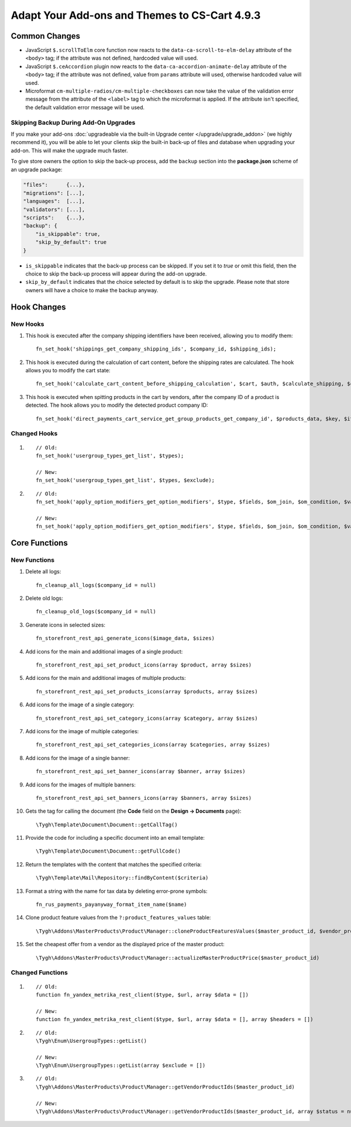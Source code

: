 **********************************************
Adapt Your Add-ons and Themes to CS-Cart 4.9.3
**********************************************

==============
Common Changes
==============

* JavaScript ``$.scrollToElm`` core function now reacts to the ``data-ca-scroll-to-elm-delay`` attribute of the ``<body>`` tag; if the attribute was not defined, hardcoded value will used.

* JavaScript ``$.ceAccordion`` plugin now reacts to the ``data-ca-accordion-animate-delay`` attribute of the ``<body>`` tag; if the attribute was not defined, value from ``params`` attribute will used, otherwise hardcoded value will used.

* Microformat ``cm-multiple-radios/cm-multiple-checkboxes`` can now take the value of the validation error message from the attribute of the ``<label>`` tag to which the microformat is applied. If the attribute isn't specified, the default validation error message will be used.

--------------------------------------
Skipping Backup During Add-On Upgrades
--------------------------------------

If you make your add-ons :doc:`upgradeable via the built-in Upgrade center </upgrade/upgrade_addon>` (we highly recommend it), you will be able to let your clients skip the built-in back-up of files and database when upgrading your add-on. This will make the upgrade much faster.

To give store owners the option to skip the back-up process, add the ``backup`` section into the **package.json** scheme of an upgrade package:

.. code-block:: json

    "files":      {...},
    "migrations": [...],
    "languages":  [...],
    "validators": [...],
    "scripts":    {...},
    "backup": {
        "is_skippable": true,
        "skip_by_default": true
    }


* ``is_skippable`` indicates that the back-up process can be skipped. If you set it to *true* or omit this field, then the choice to skip the back-up process will appear during the add-on upgrade.

* ``skip_by_default`` indicates that the choice selected by default is to skip the upgrade. Please note that store owners will have a choice to make the backup anyway.

============
Hook Changes
============

---------
New Hooks
---------

#. This hook is executed after the company shipping identifiers have been received, allowing you to modify them::

     fn_set_hook('shippings_get_company_shipping_ids', $company_id, $shipping_ids);

#. This hook is executed during the calculation of cart content, before the shipping rates are calculated. The hook allows you to modify the cart state::

     fn_set_hook('calculate_cart_content_before_shipping_calculation', $cart, $auth, $calculate_shipping, $calculate_taxes, $options_style, $apply_cart_promotions);

#. This hook is executed when spitting products in the cart by vendors, after the company ID of a product is detected. The hook allows you to modify the detected product company ID::

     fn_set_hook('direct_payments_cart_service_get_group_products_get_company_id', $products_data, $key, $item, $vendor_id)` - 

-------------
Changed Hooks
-------------

#.

   ::

     // Old:
     fn_set_hook('usergroup_types_get_list', $types);

     // New:
     fn_set_hook('usergroup_types_get_list', $types, $exclude);

#.

  ::

    // Old:
    fn_set_hook('apply_option_modifiers_get_option_modifiers', $type, $fields, $om_join, $om_condition, $variant_ids);

    // New:
    fn_set_hook('apply_option_modifiers_get_option_modifiers', $type, $fields, $om_join, $om_condition, $variant_ids, $selected_options);

==============
Core Functions
==============

-------------
New Functions
-------------

#. Delete all logs:: 

     fn_cleanup_all_logs($company_id = null)

#. Delete old logs::

     fn_cleanup_old_logs($company_id = null)

#. Generate icons in selected sizes::

     fn_storefront_rest_api_generate_icons($image_data, $sizes)

#. Add icons for the main and additional images of a single product::

     fn_storefront_rest_api_set_product_icons(array $product, array $sizes)

#. Add icons for the main and additional images of multiple products::

     fn_storefront_rest_api_set_products_icons(array $products, array $sizes)

#. Add icons for the image of a single category::

     fn_storefront_rest_api_set_category_icons(array $category, array $sizes)

#. Add icons for the image of multiple categories::

     fn_storefront_rest_api_set_categories_icons(array $categories, array $sizes)

#. Add icons for the image of a single banner::

     fn_storefront_rest_api_set_banner_icons(array $banner, array $sizes)

#. Add icons for the images of multiple banners::

     fn_storefront_rest_api_set_banners_icons(array $banners, array $sizes)

#. Gets the tag for calling the document (the **Code** field on the **Design → Documents** page)::

     \Tygh\Template\Document\Document::getCallTag()

#. Provide the code for including a specific document into an email template::

     \Tygh\Template\Document\Document::getFullCode()

#. Return the templates with the content that matches the specified criteria::

     \Tygh\Template\Mail\Repository::findByContent($criteria)

#. Format a string with the name for tax data by deleting error-prone symbols::

      fn_rus_payments_payanyway_format_item_name($name)

#. Clone product feature values from the ``?:product_features_values`` table::

     \Tygh\Addons\MasterProducts\Product\Manager::cloneProductFeaturesValues($master_product_id, $vendor_product_id)

#. Set the cheapest offer from a vendor as the displayed price of the master product::

     \Tygh\Addons\MasterProducts\Product\Manager::actualizeMasterProductPrice($master_product_id)

-----------------
Changed Functions
-----------------

#.

  ::

    // Old:
    function fn_yandex_metrika_rest_client($type, $url, array $data = [])

    // New:
    function fn_yandex_metrika_rest_client($type, $url, array $data = [], array $headers = [])

#.

  ::

    // Old:
    \Tygh\Enum\UsergroupTypes::getList()

    // New:
    \Tygh\Enum\UsergroupTypes::getList(array $exclude = [])

#.

  ::

    // Old:
    \Tygh\Addons\MasterProducts\Product\Manager::getVendorProductIds($master_product_id)

    // New:
    \Tygh\Addons\MasterProducts\Product\Manager::getVendorProductIds($master_product_id, array $status = null)
